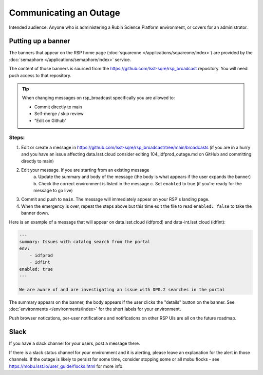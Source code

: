 #######################
Communicating an Outage
#######################

Intended audience: Anyone who is administering a Rubin Science Platform environment, or covers for an administrator.

Putting up a banner
===================

The banners that appear on the RSP home page (:doc:`squareone </applications/squareone/index>`) are provided by the :doc:`semaphore </applications/semaphore/index>` service.

The content of those banners is sourced from the https://github.com/lsst-sqre/rsp_broadcast repository.
You will need push access to that repository.


.. tip::

    When changing messages on rsp_broadcast specifically you are allowed to:

    * Commit directly to main
    * Self-merge / skip review
    * "Edit on Github"

Steps:
------

1. Edit or create a message in https://github.com/lsst-sqre/rsp_broadcast/tree/main/broadcasts (if you are in a hurry and you have an issue affecting data.lsst.cloud consider editing 104_idfprod_outage.md on GitHub and committing directly to main)

2. Edit your message. If you are starting from an existing message
    a. Update the summary and body of the message (the body is what appears if the user expands
    the banner)
    b. Check the correct environment is listed in the message
    c. Set ``enabled`` to true (if you're ready for the message to go live)

3. Commit and push to ``main``. The message will immediately appear on your RSP's landing page.

4. When the emergency is over, repeat the steps above but this time edit the file to read ``enabled: false`` to take the banner down.

Here is an example of a message that will appear on data.lsst.cloud (idfprod) and data-int.lsst.cloud (idfint):

.. code-block:: yaml

    ---
    summary: Issues with catalog search from the portal
    env:
        - idfprod
        - idfint
    enabled: true
    ---

    We are aware of and are investigating an issue with DP0.2 searches in the portal

The summary appears on the banner, the body appears if the user clicks the "details" button on the banner.
See :doc:`environments </environments/index>` for the short labels for your environment.

.. seealso::

    More information about the syntax of Semaphore broadcasts messages can be found in the `rsp_broadcast README <https://github.com/lsst-sqre/rsp_broadcast/blob/main/README.md>`__.
    Information about Semaphore's installation and operation can be found in `the Semaphore documentation <https://github.com/lsst-sqre/rsp_broadcast/blob/main/README.md>`__.
    Routine banners such as the Patch Thursday messages automatically go up and down using semaphore's cron-like syntax and you should not be editing them.
    By default, banners are "scary red". For informational banners use ``category: info`` in the yaml header.

Push browser notications, per-user notifications and notifications on other RSP UIs are all on the future roadmap.

Slack
=====

If you have a slack channel for your users, post a message there.

If there is a slack status channel for your environment and it is alerting, please leave an explanation for the alert in those channels.
If the outage is likely to persist for some time, consider stopping some or all mobu flocks - see https://mobu.lsst.io/user_guide/flocks.html for more info.
